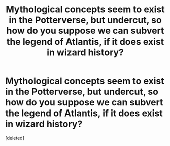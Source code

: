 #+TITLE: Mythological concepts seem to exist in the Potterverse, but undercut, so how do you suppose we can subvert the legend of Atlantis, if it does exist in wizard history?

* Mythological concepts seem to exist in the Potterverse, but undercut, so how do you suppose we can subvert the legend of Atlantis, if it does exist in wizard history?
:PROPERTIES:
:Score: 1
:DateUnix: 1595606466.0
:DateShort: 2020-Jul-24
:FlairText: Discussion
:END:
[deleted]

